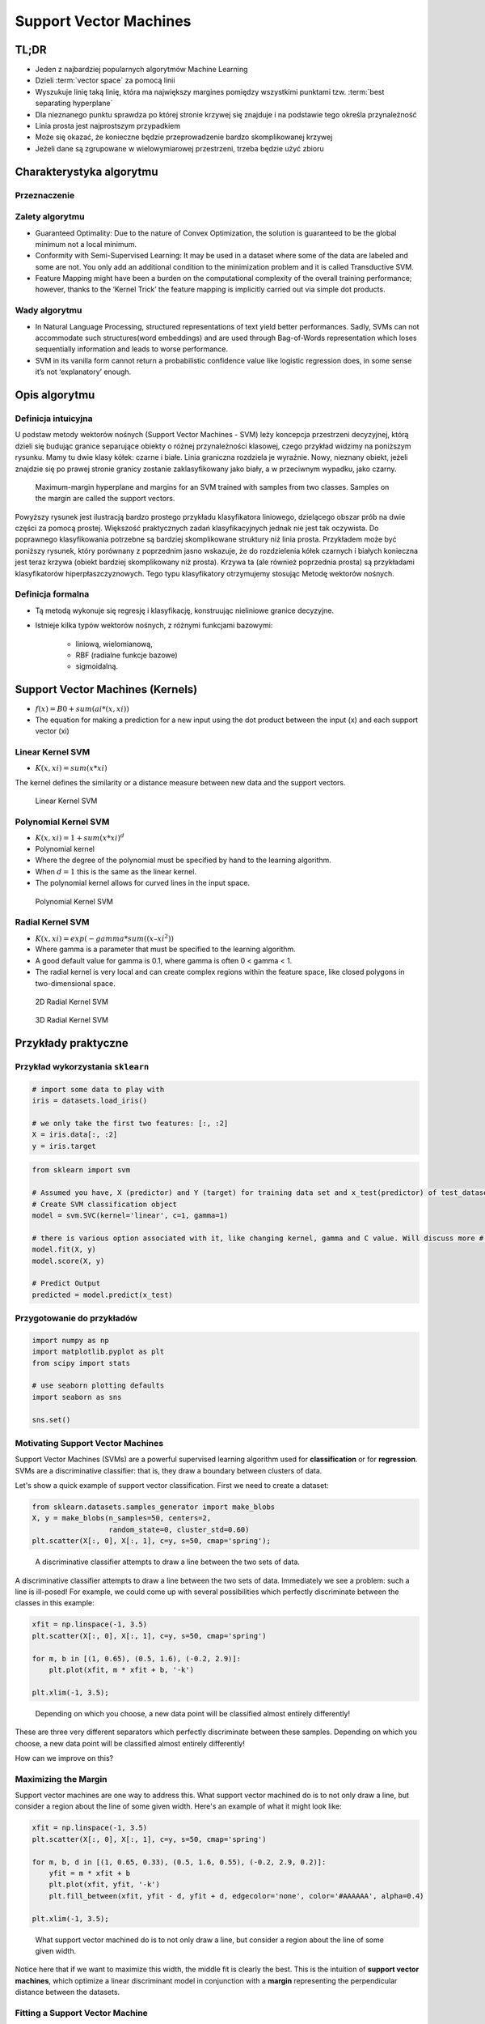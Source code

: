 .. _Machine Learning Support Vector Machines:

***********************
Support Vector Machines
***********************


.. glossary::

    positive
    negative
    cluster
    vector space
    best separating hyperplane
    classification
    regression
    generative model
    decision boundary
    discriminative model
    distribution


TL;DR
=====
* Jeden z najbardziej popularnych algorytmów Machine Learning
* Dzieli :term:`vector space` za pomocą linii
* Wyszukuje linię taką linię, która ma największy margines pomiędzy wszystkimi punktami tzw. :term:`best separating hyperplane`
* Dla nieznanego punktu sprawdza po której stronie krzywej się znajduje i na podstawie tego określa przynależność
* Linia prosta jest najprostszym przypadkiem
* Może się okazać, że konieczne będzie przeprowadzenie bardzo skomplikowanej krzywej
* Jeżeli dane są zgrupowane w wielowymiarowej przestrzeni, trzeba będzie użyć zbioru


Charakterystyka algorytmu
=========================

Przeznaczenie
-------------

Zalety algorytmu
----------------
* Guaranteed Optimality: Due to the nature of Convex Optimization, the solution is guaranteed to be the global minimum not a local minimum.

* Conformity with Semi-Supervised Learning: It may be used in a dataset where some of the data are labeled and some are not. You only add an additional condition to the minimization problem and it is called Transductive SVM.

* Feature Mapping might have been a burden on the computational complexity of the overall training performance; however, thanks to the ‘Kernel Trick’ the feature mapping is implicitly carried out via simple dot products.

Wady algorytmu
--------------
* In Natural Language Processing, structured representations of text yield better performances. Sadly, SVMs can not accommodate such structures(word embeddings) and are used through Bag-of-Words representation which loses sequentially information and leads to worse performance.

* SVM in its vanilla form cannot return a probabilistic confidence value like logistic regression does, in some sense it’s not ‘explanatory’ enough.


Opis algorytmu
==============

Definicja intuicyjna
--------------------
U podstaw metody wektorów nośnych (Support Vector Machines - SVM) leży koncepcja przestrzeni decyzyjnej, którą dzieli się budując granice separujące obiekty o różnej przynależności klasowej, czego przykład widzimy na poniższym rysunku. Mamy tu dwie klasy kółek: czarne i białe. Linia graniczna rozdziela je wyraźnie. Nowy, nieznany obiekt, jeżeli znajdzie się po prawej stronie granicy zostanie zaklasyfikowany jako biały, a w przeciwnym wypadku, jako czarny.

.. figure:: img/svm-hyperplane-linear.png

    Maximum-margin hyperplane and margins for an SVM trained with samples from two classes. Samples on the margin are called the support vectors.

Powyższy rysunek jest ilustracją bardzo prostego przykładu klasyfikatora liniowego, dzielącego obszar prób na dwie części za pomocą prostej. Większość praktycznych zadań klasyfikacyjnych jednak nie jest tak oczywista. Do poprawnego klasyfikowania potrzebne są bardziej skomplikowane struktury niż linia prosta. Przykładem może być poniższy rysunek, który porównany z poprzednim jasno wskazuje, że do rozdzielenia kółek czarnych i białych konieczna jest teraz krzywa (obiekt bardziej skomplikowany niż prosta). Krzywa ta (ale również poprzednia prosta) są przykładami klasyfikatorów hiperpłaszczyznowych. Tego typu klasyfikatory otrzymujemy stosując Metodę wektorów nośnych.

Definicja formalna
------------------
* Tą metodą wykonuje się regresję i klasyfikację, konstruując nieliniowe granice decyzyjne.
* Istnieje kilka typów wektorów nośnych, z różnymi funkcjami bazowymi:

    * liniową, wielomianową,
    * RBF (radialne funkcje bazowe)
    * sigmoidalną.

Support Vector Machines (Kernels)
=================================
* :math:`f(x) = B0 + sum(ai * (x,xi))`

* The equation for making a prediction for a new input using the dot product between the input (x) and each support vector (xi)

Linear Kernel SVM
-----------------
* :math:`K(x, xi) = sum(x * xi)`

The kernel defines the similarity or a distance measure between new data and the support vectors.

.. figure:: img/support-vector-machines-4.png

    Linear Kernel SVM

Polynomial Kernel SVM
---------------------
* :math:`K(x,xi) = 1 + sum(x * xi)^d`

* Polynomial kernel
* Where the degree of the polynomial must be specified by hand to the learning algorithm.
* When :math:`d=1` this is the same as the linear kernel.
* The polynomial kernel allows for curved lines in the input space.

.. figure:: img/svm-hyperplane-polynomial.png

    Polynomial Kernel SVM


Radial Kernel SVM
-----------------
* :math:`K(x,xi) = exp(-gamma * sum((x – xi^2))`

* Where gamma is a parameter that must be specified to the learning algorithm.
* A good default value for gamma is 0.1, where gamma is often 0 < gamma < 1.
* The radial kernel is very local and can create complex regions within the feature space, like closed polygons in two-dimensional space.

.. figure:: img/support-vector-machines-9.png

    2D Radial Kernel SVM

.. figure:: img/svm-hyperplane-3d.png

    3D Radial Kernel SVM

Przykłady praktyczne
====================

Przykład wykorzystania ``sklearn``
----------------------------------
.. code-block:: python

    # import some data to play with
    iris = datasets.load_iris()

    # we only take the first two features: [:, :2]
    X = iris.data[:, :2]
    y = iris.target


.. code-block:: python

    from sklearn import svm

    # Assumed you have, X (predictor) and Y (target) for training data set and x_test(predictor) of test_dataset
    # Create SVM classification object
    model = svm.SVC(kernel='linear', c=1, gamma=1)

    # there is various option associated with it, like changing kernel, gamma and C value. Will discuss more # about it in next section.Train the model using the training sets and check score
    model.fit(X, y)
    model.score(X, y)

    # Predict Output
    predicted = model.predict(x_test)


Przygotowanie do przykładów
---------------------------
.. code-block:: python

    import numpy as np
    import matplotlib.pyplot as plt
    from scipy import stats

    # use seaborn plotting defaults
    import seaborn as sns

    sns.set()


Motivating Support Vector Machines
----------------------------------
Support Vector Machines (SVMs) are a powerful supervised learning algorithm used for **classification** or for **regression**. SVMs are a discriminative classifier: that is, they draw a boundary between clusters of data.

Let's show a quick example of support vector classification. First we need to create a dataset:

.. code-block:: python

    from sklearn.datasets.samples_generator import make_blobs
    X, y = make_blobs(n_samples=50, centers=2,
                      random_state=0, cluster_std=0.60)
    plt.scatter(X[:, 0], X[:, 1], c=y, s=50, cmap='spring');

.. figure:: img/support-vector-machines-1.png

    A discriminative classifier attempts to draw a line between the two sets of data.

A discriminative classifier attempts to draw a line between the two sets of data. Immediately we see a problem: such a line is ill-posed! For example, we could come up with several possibilities which perfectly discriminate between the classes in this example:

.. code-block:: python

    xfit = np.linspace(-1, 3.5)
    plt.scatter(X[:, 0], X[:, 1], c=y, s=50, cmap='spring')

    for m, b in [(1, 0.65), (0.5, 1.6), (-0.2, 2.9)]:
        plt.plot(xfit, m * xfit + b, '-k')

    plt.xlim(-1, 3.5);

.. figure:: img/support-vector-machines-2.png

    Depending on which you choose, a new data point will be classified almost entirely differently!

These are three very different separators which perfectly discriminate between these samples. Depending on which you choose, a new data point will be classified almost entirely differently!

How can we improve on this?


Maximizing the Margin
---------------------
Support vector machines are one way to address this. What support vector machined do is to not only draw a line, but consider a region about the line of some given width. Here's an example of what it might look like:

.. code-block:: python

    xfit = np.linspace(-1, 3.5)
    plt.scatter(X[:, 0], X[:, 1], c=y, s=50, cmap='spring')

    for m, b, d in [(1, 0.65, 0.33), (0.5, 1.6, 0.55), (-0.2, 2.9, 0.2)]:
        yfit = m * xfit + b
        plt.plot(xfit, yfit, '-k')
        plt.fill_between(xfit, yfit - d, yfit + d, edgecolor='none', color='#AAAAAA', alpha=0.4)

    plt.xlim(-1, 3.5);

.. figure:: img/support-vector-machines-3.png

    What support vector machined do is to not only draw a line, but consider a region about the line of some given width.

Notice here that if we want to maximize this width, the middle fit is clearly the best. This is the intuition of **support vector machines**, which optimize a linear discriminant model in conjunction with a **margin** representing the perpendicular distance between the datasets.

Fitting a Support Vector Machine
--------------------------------
Now we'll fit a Support Vector Machine Classifier to these points. While the mathematical details of the likelihood model are interesting, we'll let you read about those elsewhere. Instead, we'll just treat the scikit-learn algorithm as a black box which accomplishes the above task.

.. code-block:: python

    from sklearn.svm import SVC # "Support Vector Classifier"

    clf = SVC(kernel='linear')

    clf.fit(X, y)
    # SVC(C=1.0, cache_size=200, class_weight=None, coef0=0.0, degree=3, gamma=0.0,
    #     kernel='linear', max_iter=-1, probability=False, random_state=None,
    #     shrinking=True, tol=0.001, verbose=False)

To better visualize what's happening here, let's create a quick convenience function that will plot SVM decision boundaries for us:

.. code-block:: python

    def plot_svc_decision_function(clf, ax=None):
        """Plot the decision function for a 2D SVC"""

        if ax is None:
            ax = plt.gca()

        x = np.linspace(plt.xlim()[0], plt.xlim()[1], 30)
        y = np.linspace(plt.ylim()[0], plt.ylim()[1], 30)
        Y, X = np.meshgrid(y, x)
        P = np.zeros_like(X)

        for i, xi in enumerate(x):
            for j, yj in enumerate(y):
                P[i, j] = clf.decision_function([xi, yj])

        # plot the margins
        ax.contour(X, Y, P, colors='k',
                   levels=[-1, 0, 1], alpha=0.5,
                   linestyles=['--', '-', '--'])

.. code-block:: python

    plt.scatter(X[:, 0], X[:, 1], c=y, s=50, cmap='spring')
    plot_svc_decision_function(clf);

.. figure:: img/support-vector-machines-4.png

    Notice that the dashed lines touch a couple of the points: these points are the pivotal pieces of this fit, and are known as the *support vectors* (giving the algorithm its name).

Notice that the dashed lines touch a couple of the points: these points are the pivotal pieces of this fit, and are known as the *support vectors* (giving the algorithm its name). In ``scikit-learn``, these are stored in the ``support_vectors_`` attribute of the classifier:

.. code-block:: python

    plt.scatter(X[:, 0], X[:, 1], c=y, s=50, cmap='spring')
    plot_svc_decision_function(clf)
    plt.scatter(clf.support_vectors_[:, 0], clf.support_vectors_[:, 1],
                s=200, facecolors='none');

.. figure:: img/support-vector-machines-5.png

    Support Vector Machines

Let's use IPython's ``interact`` functionality to explore how the distribution of points affects the support vectors and the discriminative fit. (This is only available in IPython 2.0+, and will not work in a static view)

.. code-block:: python

    from IPython.html.widgets import interact

    def plot_svm(N=10):
        X, y = make_blobs(n_samples=200, centers=2,
                          random_state=0, cluster_std=0.60)
        X = X[:N]
        y = y[:N]

        clf = SVC(kernel='linear')
        clf.fit(X, y)

        plt.scatter(X[:, 0], X[:, 1], c=y, s=50, cmap='spring')
        plt.xlim(-1, 4)
        plt.ylim(-1, 6)

        plot_svc_decision_function(clf, plt.gca())
        plt.scatter(clf.support_vectors_[:, 0], clf.support_vectors_[:, 1],
                    s=200, facecolors='none')

    interact(plot_svm, N=[10, 200], kernel='linear');

.. figure:: img/support-vector-machines-6.png

    Notice the unique thing about SVM is that only the support vectors matter: that is, if you moved any of the other points without letting them cross the decision boundaries, they would have no effect on the classification results!

Notice the unique thing about SVM is that only the support vectors matter: that is, if you moved any of the other points without letting them cross the decision boundaries, they would have no effect on the classification results!

Going further: Kernel Methods
-----------------------------
Where SVM gets incredibly exciting is when it is used in conjunction with kernels. To motivate the need for kernels, let's look at some data which is not linearly separable:

.. code-block:: python

    from sklearn.datasets.samples_generator import make_circles

    X, y = make_circles(100, factor=.1, noise=.1)

    clf = SVC(kernel='linear').fit(X, y)

    plt.scatter(X[:, 0], X[:, 1], c=y, s=50, cmap='spring')
    plot_svc_decision_function(clf);

.. figure:: img/support-vector-machines-7.png

    Clearly, no linear discrimination will ever separate these data.

Clearly, no linear discrimination will ever separate these data. One way we can adjust this is to apply a **kernel**, which is some functional transformation of the input data.

For example, one simple model we could use is a **radial basis function**

.. code-block:: python

    r = np.exp(-(X[:, 0] ** 2 + X[:, 1] ** 2))


If we plot this along with our data, we can see the effect of it:

.. code-block:: python

    from mpl_toolkits import mplot3d

    def plot_3D(elev=30, azim=30):
        ax = plt.subplot(projection='3d')
        ax.scatter3D(X[:, 0], X[:, 1], r, c=y, s=50, cmap='spring')
        ax.view_init(elev=elev, azim=azim)
        ax.set_xlabel('x')
        ax.set_ylabel('y')
        ax.set_zlabel('r')

    interact(plot_3D, elev=[-90, 90], azip=(-180, 180));

.. figure:: img/support-vector-machines-8.png

    We can see that with this additional dimension, the data becomes trivially linearly separable!

We can see that with this additional dimension, the data becomes trivially linearly separable! This is a relatively simple kernel; SVM has a more sophisticated version of this kernel built-in to the process. This is accomplished by using `kernel='rbf'` , short for radial basis function:

.. code-block:: python

    clf = SVC(kernel='rbf')
    clf.fit(X, y)

    plt.scatter(X[:, 0], X[:, 1], c=y, s=50, cmap='spring')
    plot_svc_decision_function(clf)
    plt.scatter(clf.support_vectors_[:, 0], clf.support_vectors_[:, 1],
                s=200, facecolors='none');

.. figure:: img/support-vector-machines-9.png

    Here there are effectively :math:`N` basis functions: one centered at each point!

Here there are effectively :math:`N` basis functions: one centered at each point! Through a clever mathematical trick, this computation proceeds very efficiently using the "Kernel Trick", without actually constructing the matrix of kernel evaluations.

We'll leave SVMs for the time being and take a look at another classification algorithm: Random Forests.

.. note:: Source: https://github.com/jakevdp/sklearn_pycon2015/blob/master/notebooks/03.1-Classification-SVMs.ipynb


Assignments
===========

.. todo:: Convert assignments to literalinclude

Wykorzystanie biblioteki ``sklearn``
------------------------------------
* Assignment: Wykorzystanie biblioteki ``sklearn``
* Filename: :download:`assignments/svm_sklearn.py`
* Complexity: medium
* Lines of code: 30 lines
* Time: 21 min

English:
    TODO: English Translation

Polish:
    1. Naucz algorytm rozpoznawania danych wykorzystując algorytm Support Vector Machines.

Given:
    .. code-block:: python

        DATA = 'https://archive.ics.uci.edu/ml/machine-learning-databases/breast-cancer-wisconsin/'

.. todo:: Własna implementacja


Lektura uzupełniająca
=====================

.. todo::
    * Bibliografia
    * Przydatne odnośniki

Słownictwo
----------
.. glossary::
    Positive
        Grupa zbioru

    Negative
        Grupa zbioru

    Discriminative Classifier
        Draws a boundary between :term:`clusters <cluster>` of data. For tasks such as :term:`classification` and :term:`regression` that do not require the joint :term:`distribution`. :term:`discriminative model` can yield superior performance over :term:`generative model`.

    Support Vector
        Punkty które leżą na linii "marginesu"

    Vector Space
        Przestrzeń w której znajdują się dane. Dla danych (wektorów) dwuwymiarowych przestrzeń można zobrazować za pomocą wykresu 2D z kartezjańskim układem współrzędnych.

    Binary classifier
        Dzieli zbiór na dwie części :term:`positive` i :term:`negative`

    Best separating hyperplane
        Line that separates two :term:`decision boundary`
